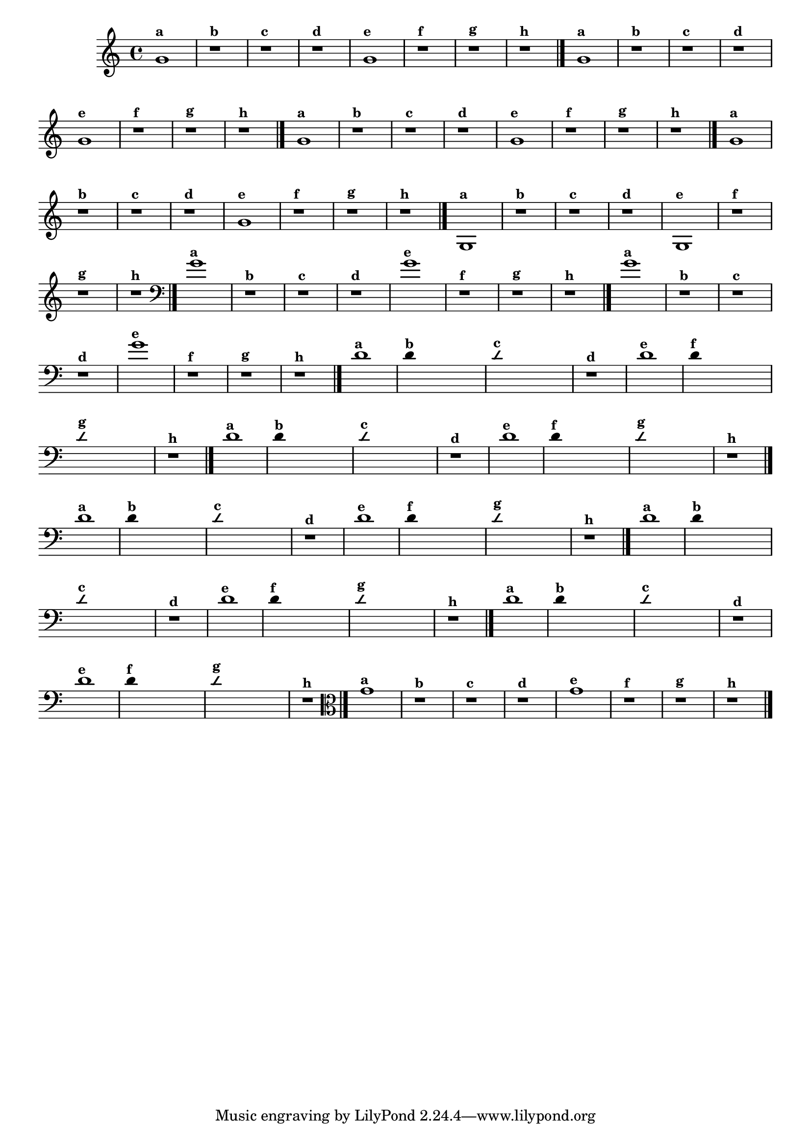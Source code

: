 % -*- coding: utf-8 -*-
\version "2.14.2"

                                %\header { texidoc="1 - Improvisando e Imitando com o Fa - Instrumentos em si bemol" }

\relative c' {
  \override Staff.TimeSignature #'style = #'()
  \time 4/4 
  \override Score.BarNumber #'transparent = ##t
                                %\override Score.RehearsalMark #'font-family = #'roman
  \override Score.RehearsalMark #'font-size = #-2


                                % CLARINETE

  \tag #'cl {
    g'1^\markup {\small \bold {"a"}}
    r^\markup {\small \bold {"b"}}
    r^\markup {\small \bold {"c"}}
    r1^\markup {\small \bold {"d"}}

    g1^\markup {\small \bold {"e"}} 
    r^\markup {\small \bold {"f"}}
    r^\markup {\small \bold {"g"}}

    r^\markup {\small \bold {"h"}} 
    \bar "|."

  }


                                % FLAUTA

  \tag #'fl {

    g1^\markup {\small \bold {"a"}}
    r^\markup {\small \bold {"b"}}
    r^\markup {\small \bold {"c"}}
    r1^\markup {\small \bold {"d"}}

    g1^\markup {\small \bold {"e"}} 
    r^\markup {\small \bold {"f"}}
    r^\markup {\small \bold {"g"}}

    r^\markup {\small \bold {"h"}}
     \bar "|."

  }


                                % SAX TENOR

  \tag #'saxt {
    g1^\markup {\small \bold {"a"}}
    r^\markup {\small \bold {"b"}}
    r^\markup {\small \bold {"c"}}
    r1^\markup {\small \bold {"d"}}

    g1^\markup {\small \bold {"e"}} 
    r^\markup {\small \bold {"f"}}
    r^\markup {\small \bold {"g"}}

    r^\markup {\small \bold {"h"}}
     \bar "|."
  }

                                % TROMPETE

  \tag #'tpt {
    g1^\markup {\small \bold {"a"}}
    r^\markup {\small \bold {"b"}}
    r^\markup {\small \bold {"c"}}
    r1^\markup {\small \bold {"d"}}

    g1^\markup {\small \bold {"e"}} 
    r^\markup {\small \bold {"f"}}
    r^\markup {\small \bold {"g"}}

    r^\markup {\small \bold {"h"}}
     \bar "|."

  }

                                % TROMPA OP

  \tag #'tpaop {

    g,1^\markup {\small \bold {"a"}}
    r^\markup {\small \bold {"b"}}
    r^\markup {\small \bold {"c"}}
    r1^\markup {\small \bold {"d"}}

    g1^\markup {\small \bold {"e"}} 
    r^\markup {\small \bold {"f"}}
    r^\markup {\small \bold {"g"}}

    r^\markup {\small \bold {"h"}}
     \bar "|."

  }
                                % TROMBONE

  \tag #'tbn {
    \clef bass
    g'1^\markup {\small \bold {"a"}}
    r^\markup {\small \bold {"b"}}
    r^\markup {\small \bold {"c"}}
    r1^\markup {\small \bold {"d"}}

    g1^\markup {\small \bold {"e"}} 
    r^\markup {\small \bold {"f"}}
    r^\markup {\small \bold {"g"}}

    r^\markup {\small \bold {"h"}}
     \bar "|."

  }


                                % TUBA SIB

  \tag #'tbasib {
    \clef bass
    g1^\markup {\small \bold {"a"}}
    r^\markup {\small \bold {"b"}}
    r^\markup {\small \bold {"c"}}
    r1^\markup {\small \bold {"d"}}

    g1^\markup {\small \bold {"e"}} 
    r^\markup {\small \bold {"f"}}
    r^\markup {\small \bold {"g"}}

    r^\markup {\small \bold {"h"}} 
    \bar "|."

  }

                                % INSTRUMENTOS COM A DOMINANTE

                                % OBOÉ

  \tag #'ob {

    \transpose c d' {

      c1^\markup {\small \bold {"a"}}

      \override Stem #'transparent = ##t

      c4^\markup {\small \bold {"b"}} s2. 

      \override NoteHead #'style = #'slash
      \override NoteHead #'font-size = #-4

      c4^\markup {\small \bold {"c"}} s2.
      r1^\markup {\small \bold {"d"}}

      \revert NoteHead #'style 
      \revert NoteHead #'font-size

      c1^\markup {\small \bold {"e"}} 

      \override Stem #'transparent = ##t

      c4^\markup {\small \bold {"f"}} s2.

      \override NoteHead #'style = #'slash
      \override NoteHead #'font-size = #-4

      c4^\markup {\small \bold {"g"}} s2.
    }

    \revert NoteHead #'style
    \revert NoteHead #'font-size
    
    r1^\markup {\small \bold {"h"}} 
    \bar "|."

  }

                                % SAX ALTO

  \tag #'saxa {

    \transpose c d' {

      c1^\markup {\small \bold {"a"}}

      \override Stem #'transparent = ##t

      c4^\markup {\small \bold {"b"}} s2. 

      \override NoteHead #'style = #'slash
      \override NoteHead #'font-size = #-4

      c4^\markup {\small \bold {"c"}} s2.
      r1^\markup {\small \bold {"d"}}

      \revert NoteHead #'style 
      \revert NoteHead #'font-size

      c1^\markup {\small \bold {"e"}} 

      \override Stem #'transparent = ##t

      c4^\markup {\small \bold {"f"}} s2.

      \override NoteHead #'style = #'slash
      \override NoteHead #'font-size = #-4

      c4^\markup {\small \bold {"g"}} s2.
    }

    \revert NoteHead #'style
    \revert NoteHead #'font-size
    
    r1^\markup {\small \bold {"h"}} 
    \bar "|."

  }

                                % SAX GENES

  \tag #'saxg {

    \transpose c d' {

      c1^\markup {\small \bold {"a"}}

      \override Stem #'transparent = ##t

      c4^\markup {\small \bold {"b"}} s2. 

      \override NoteHead #'style = #'slash
      \override NoteHead #'font-size = #-4

      c4^\markup {\small \bold {"c"}} s2.
      r1^\markup {\small \bold {"d"}}

      \revert NoteHead #'style 
      \revert NoteHead #'font-size

      c1^\markup {\small \bold {"e"}} 

      \override Stem #'transparent = ##t

      c4^\markup {\small \bold {"f"}} s2.

      \override NoteHead #'style = #'slash
      \override NoteHead #'font-size = #-4

      c4^\markup {\small \bold {"g"}} s2.
    }

    \revert NoteHead #'style
    \revert NoteHead #'font-size
    
    r1^\markup {\small \bold {"h"}} 
    \bar "|."

  }

                                % TROMPA

  \tag #'tpa {

    \transpose c d' {

      c1^\markup {\small \bold {"a"}}

      \override Stem #'transparent = ##t

      c4^\markup {\small \bold {"b"}} s2. 

      \override NoteHead #'style = #'slash
      \override NoteHead #'font-size = #-4

      c4^\markup {\small \bold {"c"}} s2.
      r1^\markup {\small \bold {"d"}}

      \revert NoteHead #'style 
      \revert NoteHead #'font-size

      c1^\markup {\small \bold {"e"}} 

      \override Stem #'transparent = ##t

      c4^\markup {\small \bold {"f"}} s2.

      \override NoteHead #'style = #'slash
      \override NoteHead #'font-size = #-4

      c4^\markup {\small \bold {"g"}} s2.
    }

    \revert NoteHead #'style
    \revert NoteHead #'font-size
    
    r1^\markup {\small \bold {"h"}} 
    \bar "|."

  }

                                % TUBA MIB

  \tag #'tbamib {
    \clef bass
    \transpose c d' {

      c1^\markup {\small \bold {"a"}}

      \override Stem #'transparent = ##t

      c4^\markup {\small \bold {"b"}} s2. 

      \override NoteHead #'style = #'slash
      \override NoteHead #'font-size = #-4

      c4^\markup {\small \bold {"c"}} s2.
      r1^\markup {\small \bold {"d"}}

      \revert NoteHead #'style 
      \revert NoteHead #'font-size

      c1^\markup {\small \bold {"e"}} 

      \override Stem #'transparent = ##t

      c4^\markup {\small \bold {"f"}} s2.

      \override NoteHead #'style = #'slash
      \override NoteHead #'font-size = #-4

      c4^\markup {\small \bold {"g"}} s2.
    }

    \revert NoteHead #'style
    \revert NoteHead #'font-size
    
    r1^\markup {\small \bold {"h"}} 
    \bar "|."

  }


                                % VIOLA

  \tag #'vla {
    \clef alto
    g1^\markup {\small \bold {"a"}}
    r^\markup {\small \bold {"b"}}
    r^\markup {\small \bold {"c"}}
    r1^\markup {\small \bold {"d"}}

    g1^\markup {\small \bold {"e"}} 
    r^\markup {\small \bold {"f"}}
    r^\markup {\small \bold {"g"}}

    r^\markup {\small \bold {"h"}}
     \bar "|."

  }


                                %final
}
